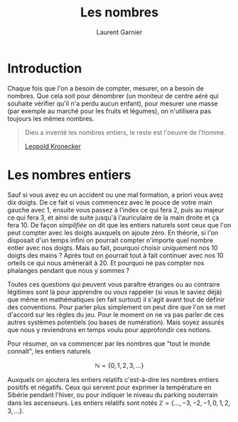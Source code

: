   #+TITLE: Les nombres
#+AUTHOR: Laurent Garnier

* Introduction
  Chaque fois que l'on a besoin de compter, mesurer, on a besoin de
  nombres. Que cela soit pour dénombrer (un moniteur de centre aéré
  qui souhaite vérifier qu'il n'a perdu aucun enfant), pour mesurer
  une masse (par exemple au marché pour les fruits et légumes), on
  n'utilisera pas toujours les mêmes nombres. 

  #+BEGIN_QUOTE
  Dieu a inventé les nombres entiers, le reste est l'oeuvre de
  l'homme.

  [[https://fr.wikipedia.org/wiki/Leopold_Kronecker][Leopold Kronecker]]
  #+END_QUOTE

* Les nombres entiers

  Sauf si vous avez eu un accident ou une mal formation, a priori vous
  avez dix doigts. De ce fait si vous commencez avec le pouce de votre
  main gauche avec 1, ensuite vous passez à l'index ce qui fera 2,
  puis au majeur ce qui fera 3, et ainsi de suite jusqu'à
  l'auriculaire de la main droite et ça fera 10. De façon /simplifiée/
  on dit que les entiers naturels sont ceux que l'on peut compter avec
  les doigts auxquels on ajoute zéro. En théorie, si l'on disposait
  d'un temps infini on pourrait compter n'importe quel nombre entier
  avec nos doigts. Mais au fait, pourquoi choisir uniquement nos 10
  doigts des mains ? Après tout on pourrait tout à fait continuer avec
  nos 10 orteils ce qui nous amènerait à 20. Et pourquoi ne pas
  compter nos phalanges pendant que nous y sommes ?

  Toutes ces questions qui peuvent vous paraître étranges ou au
  contraire légitimes sont là pour apprendre ou vous rappeler (si vous
  le saviez déjà) que même en mathématiques (en fait surtout) il
  s'agit avant tout de définir des conventions. Pour parler plus
  simplement on peut dire que l'on se met d'accord sur les règles du
  jeu. Pour le moment on ne va pas parler de ces autres systèmes
  potentiels (ou bases de numération). Mais soyez assurés que nous y
  reviendrons en temps voulu pour approfondir ces notions. 

  Pour résumer, on va commencer par les nombres que "tout le monde
  connaît", les entiers naturels 
  
  \[\mathbb{N} = \{0, 1, 2, 3, \dots \}\]
  
  Auxquels on ajoutera les entiers relatifs c'est-à-dire les
  nombres entiers positifs et négatifs. Ceux qui servent pour exprimer
  la température en Sibérie pendant l'hiver, ou pour indiquer le
  niveau du parking souterrain dans les ascenseurs. Les entiers
  relatifs sont notés $\mathbb{Z} = \{\dots, -3, -2, -1, 0, 1, 2, 3, \dots\}$.
